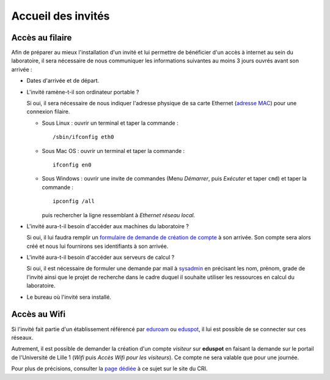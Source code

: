 Accueil des invités
===================

Accès au filaire
~~~~~~~~~~~~~~~~

Afin de préparer au mieux l'installation d'un invité et lui permettre de
bénéficier d'un accès à internet au sein du laboratoire, il sera nécessaire de
nous communiquer les informations suivantes au moins 3 jours ouvrés avant son
arrivée :

-  Dates d'arrivée et de départ.
-  L'invité ramène-t-il son ordinateur portable ?

   Si oui, il sera nécessaire de nous indiquer l'adresse physique de sa carte
   Ethernet (`adresse MAC <http://fr.wikipedia.org/wiki/Adresse_MAC>`_) pour
   une connexion filaire.

   -  Sous Linux : ouvrir un terminal et taper la commande ::

         /sbin/ifconfig eth0

   -  Sous Mac OS : ouvrir un terminal et taper la commande ::

         ifconfig en0

   -  Sous Windows : ouvrir une invite de commandes (Menu *Démarrer*, puis
      *Exécuter* et taper ``cmd``) et taper la commande ::

         ipconfig /all

      puis rechercher la ligne ressemblant à *Ethernet réseau local*.

-  L'invité aura-t-il besoin d'accéder aux machines du laboratoire ?

   Si oui, il lui faudra remplir un `formulaire de demande de création de
   compte <https://math.univ-
   lille1.fr/d7/sites/default/files/u107/FicheOuvertureCompte.pdf>`_ à son
   arrivée. Son compte sera alors créé et nous lui fournirons ses identifiants
   à son arrivée.
-  L'invité aura-t-il besoin d'accéder aux serveurs de calcul ?

   Si oui, il est nécessaire de formuler une demande par mail à `sysadmin
   <mailto:alexandre.mouton@math.univ-lille1.fr,sysadmin@math.univ-
   lille1.fr?subject=demande%20de%20création%20de%20compte%20sur%20mathcalc>`_
   en précisant les nom, prénom, grade de l'invité ainsi que le projet de
   recherche dans le cadre duquel il souhaite utiliser les ressources en
   calcul du laboratoire.
-  Le bureau où l'invité sera installé.

Accès au Wifi
~~~~~~~~~~~~~

Si l'invité fait partie d'un établissement référencé par
`eduroam <http://www.eduroam.fr/>`_ ou
`eduspot <https://services.renater.fr/mobilite/eduspot/index>`_,
il lui est possible de se connecter sur ces réseaux.

Autrement, il est possible de demander la création d'un compte *visiteur* sur
**eduspot** en faisant la demande sur le portail de l'Université de Lille 1
(*Wifi* puis *Accès Wifi pour les visiteurs*). Ce compte ne sera valable que
pour une journée.

Pour plus de précisions, consulter la `page dédiée
<http://cri.univ-lille1.fr/Documentations/reseau/wifi/>`_ à ce sujet sur le
site du CRI.

